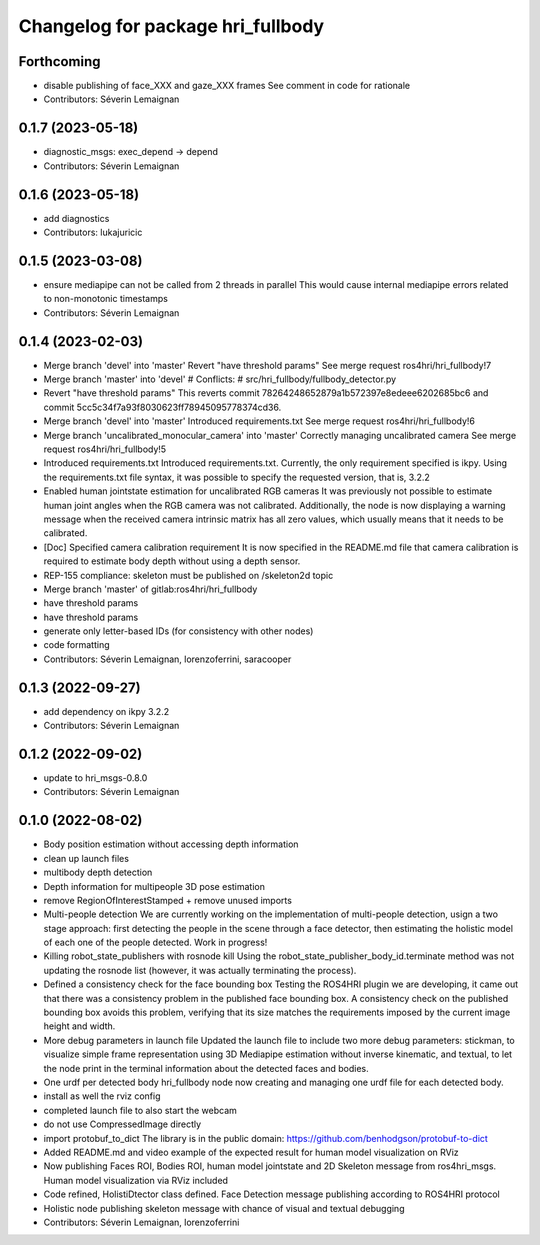 ^^^^^^^^^^^^^^^^^^^^^^^^^^^^^^^^^^
Changelog for package hri_fullbody
^^^^^^^^^^^^^^^^^^^^^^^^^^^^^^^^^^

Forthcoming
-----------
* disable publishing of face_XXX and gaze_XXX frames
  See comment in code for rationale
* Contributors: Séverin Lemaignan

0.1.7 (2023-05-18)
------------------
* diagnostic_msgs: exec_depend -> depend
* Contributors: Séverin Lemaignan

0.1.6 (2023-05-18)
------------------
* add diagnostics
* Contributors: lukajuricic

0.1.5 (2023-03-08)
------------------
* ensure mediapipe can not be called from 2 threads in parallel
  This would cause internal mediapipe errors related to non-monotonic
  timestamps
* Contributors: Séverin Lemaignan

0.1.4 (2023-02-03)
------------------
* Merge branch 'devel' into 'master'
  Revert "have threshold params"
  See merge request ros4hri/hri_fullbody!7
* Merge branch 'master' into 'devel'
  # Conflicts:
  #   src/hri_fullbody/fullbody_detector.py
* Revert "have threshold params"
  This reverts commit 78264248652879a1b572397e8edeee6202685bc6
  and commit 5cc5c34f7a93f8030623ff78945095778374cd36.
* Merge branch 'devel' into 'master'
  Introduced requirements.txt
  See merge request ros4hri/hri_fullbody!6
* Merge branch 'uncalibrated_monocular_camera' into 'master'
  Correctly managing uncalibrated camera
  See merge request ros4hri/hri_fullbody!5
* Introduced requirements.txt
  Introduced requirements.txt. Currently, the only requirement
  specified is ikpy. Using the requirements.txt file syntax,
  it was possible to specify the requested version, that is,
  3.2.2
* Enabled human jointstate estimation for uncalibrated RGB cameras
  It was previously not possible to estimate human joint angles
  when the RGB camera was not calibrated. Additionally, the node
  is now displaying a warning message when the received camera
  intrinsic matrix has all zero values, which usually means that
  it needs to be calibrated.
* [Doc] Specified camera calibration requirement
  It is now specified in the README.md file that camera calibration
  is required to estimate body depth without using a depth sensor.
* REP-155 compliance: skeleton must be published on /skeleton2d topic
* Merge branch 'master' of gitlab:ros4hri/hri_fullbody
* have threshold params
* have threshold params
* generate only letter-based IDs (for consistency with other nodes)
* code formatting
* Contributors: Séverin Lemaignan, lorenzoferrini, saracooper

0.1.3 (2022-09-27)
------------------
* add dependency on ikpy 3.2.2
* Contributors: Séverin Lemaignan

0.1.2 (2022-09-02)
------------------
* update to hri_msgs-0.8.0
* Contributors: Séverin Lemaignan

0.1.0 (2022-08-02)
------------------
* Body position estimation without accessing depth information
* clean up launch files
* multibody depth detection
* Depth information for multipeople 3D pose estimation
* remove RegionOfInterestStamped + remove unused imports
* Multi-people detection
  We are currently working on the implementation of multi-people
  detection, usign a two stage approach: first detecting the
  people in the scene through a face detector, then estimating
  the holistic model of each one of the people detected. Work
  in progress!
* Killing robot_state_publishers with rosnode kill
  Using the robot_state_publisher_body_id.terminate method was not
  updating the rosnode list (however, it was actually terminating
  the process).
* Defined a consistency check for the face bounding box
  Testing the ROS4HRI plugin we are developing, it came out
  that there was a consistency problem in the published
  face bounding box. A consistency check on the published
  bounding box avoids this problem, verifying that its size
  matches the requirements imposed by the current image
  height and width.
* More debug parameters in launch file
  Updated the launch file to include two more debug parameters:
  stickman, to visualize simple frame representation using 3D
  Mediapipe estimation without inverse kinematic, and textual,
  to let the node print in the terminal information about the
  detected faces and bodies.
* One urdf per detected body
  hri_fullbody node now creating and managing one urdf file for each detected body.
* install as well the rviz config
* completed launch file to also start the webcam
* do not use CompressedImage directly
* import protobuf_to_dict
  The library is in the public domain: https://github.com/benhodgson/protobuf-to-dict
* Added README.md and video example of the expected result for human model visualization on RViz
* Now publishing Faces ROI, Bodies ROI, human model jointstate and 2D Skeleton message from ros4hri_msgs. Human model visualization via RViz included
* Code refined, HolistiDtector class defined. Face Detection message publishing according to ROS4HRI protocol
* Holistic node publishing skeleton message with chance of visual and textual debugging
* Contributors: Séverin Lemaignan, lorenzoferrini
